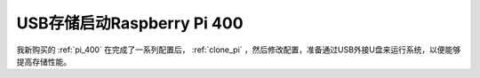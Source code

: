 .. _usb_boot_pi_400:

===============================
USB存储启动Raspberry Pi 400
===============================

我新购买的 :ref:`pi_400` 在完成了一系列配置后， :ref:`clone_pi` ，然后修改配置，准备通过USB外接U盘来运行系统，以便能够提高存储性能。
